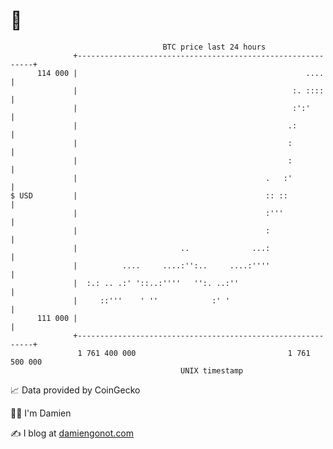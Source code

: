 * 👋

#+begin_example
                                     BTC price last 24 hours                    
                 +------------------------------------------------------------+ 
         114 000 |                                                   ....     | 
                 |                                                :. ::::     | 
                 |                                                :':'        | 
                 |                                               .:           | 
                 |                                               :            | 
                 |                                               :            | 
                 |                                          .   :'            | 
   $ USD         |                                          :: ::             | 
                 |                                          :'''              | 
                 |                                          :                 | 
                 |                       ..              ...:                 | 
                 |          ....     ....:'':..     ....:''''                 | 
                 |  :.: .. .:' '::..:''''   '':. ..:''                        | 
                 |     ::'''    ' ''            :' '                          | 
         111 000 |                                                            | 
                 +------------------------------------------------------------+ 
                  1 761 400 000                                  1 761 500 000  
                                         UNIX timestamp                         
#+end_example
📈 Data provided by CoinGecko

🧑‍💻 I'm Damien

✍️ I blog at [[https://www.damiengonot.com][damiengonot.com]]
